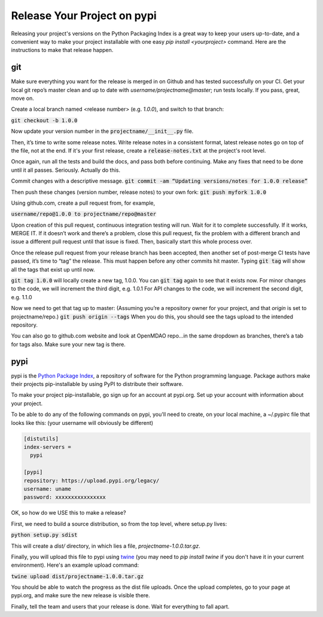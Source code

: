 .. _`release_process`:


Release Your Project on pypi
============================

Releasing your project's versions on the Python Packaging Index is a great way to keep your users up-to-date, and
a convenient way to make your project installable with one easy `pip install <yourproject>` command. Here are the instructions
to make that release happen.

git
---

Make sure everything you want for the release is merged in on Github and has tested successfully on your CI.
Get your local git repo’s master clean and up to date with `username/projectname@master`; run tests locally.
If you pass, great, move on.

Create a local branch named <release number>  (e.g. `1.0.0`), and switch to that branch:

:code:`git checkout -b 1.0.0`

Now update your version number in the :code:`projectname/__init__.py` file.

Then, it’s time to write some release notes.  Write release notes in a consistent format,
latest release notes go on top of the file, not at the end. If it's your first release, create a
:code:`release-notes.txt` at the project's root level.

Once again, run all the tests and build the docs, and pass both before continuing.  Make any fixes that need to be done until it all passes.
Seriously. Actually do this.

Commit changes with a descriptive message.
:code:`git commit -am “Updating versions/notes for 1.0.0 release”`

Then push these changes (version number, release notes) to your own fork:
:code:`git push myfork 1.0.0`

Using github.com, create a pull request from, for example,

:code:`username/repo@1.0.0 to projectname/repo@master`

Upon creation of this pull request, continuous integration testing will run.  Wait for it to complete successfully.
If it works, MERGE IT. If it doesn’t work and there’s a problem, close this pull request, fix the problem with a different
branch and issue a different pull request until that issue is fixed.  Then, basically start this whole process over.

Once the release pull request from your release branch has been accepted, then another set of post-merge CI tests have passed,
it’s time to “tag” the release. This must happen before any other commits hit master.
Typing :code:`git tag` will show all the tags that exist up until now.

:code:`git tag 1.0.0` will locally create a new tag, 1.0.0.  You can :code:`git tag` again to see that it exists now.
For minor changes to the code, we will increment the third digit, e.g. 1.0.1
For API changes to the code, we will increment the second digit, e.g. 1.1.0

Now we need to get that tag up to master:  (Assuming you’re a repository owner for your project, and that `origin` is set to projectname/repo.)
:code:`git push origin --tags`
When you do this, you should see the tags upload to the intended repository.

You can also go to github.com website and look at OpenMDAO repo…in the same dropdown as branches, there’s a tab for tags also.  Make sure your new tag is there.

pypi
----

pypi is the `Python Package Index <http:pypi.org>`_, a repository of software for the Python programming language.
Package authors make their projects pip-installable by using PyPI to distribute their software.

To make your project pip-installable, go sign up for an account at pypi.org.  Set up your account with information about your project.

To be able to do any of the following commands on pypi, you'll need to create, on your local machine, a  ~/.pypirc file that
looks like this: (your username will obviously be different)

.. code::

    [distutils]
    index-servers =
      pypi

    [pypi]
    repository: https://upload.pypi.org/legacy/
    username: uname
    password: xxxxxxxxxxxxxxxx


OK, so how do we USE this to make a release?

First, we need to build a source distribution, so from the top level, where setup.py lives:

:code:`python setup.py sdist`

This will create a `dist/` directory, in which lies a file, `projectname-1.0.0.tar.gz`.

Finally, you will upload this file to pypi using `twine <https://pypi.org/project/twine>`_
(you may need to `pip install twine` if you don't have it in your current environment). Here's an example upload command:

:code:`twine upload dist/projectname-1.0.0.tar.gz`

You should be able to watch the progress as the dist file uploads. Once the upload completes, go to your page at pypi.org,
and make sure the new release is visible there.

Finally, tell the team and users that your release is done.  Wait for everything to fall apart.
